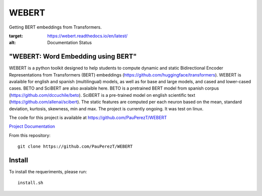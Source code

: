 ==========
WEBERT
==========

.. image:: https://github.com/PauPerezT/WEBERT/blob/master/logos/logo_web.png?raw=true

Getting BERT embeddings from Transformers.

.. image:: https://readthedocs.org/projects/webert/badge/?version=latest
:target: https://webert.readthedocs.io/en/latest/
:alt: Documentation Status

"WEBERT: Word Embedding using BERT"
^^^^^^^^^^^^^^^^^^^^^^^^^^^^^^^^^^^

WEBERT is a python toolkit designed to help students to compute dynamic and static Bidirectional Encoder Representations from Transformers (BERT) embeddings (https://github.com/huggingface/transformers). WEBERT is avalaible for english and spanish (multilingual) models, as well as for base and large models, and  cased and lower-cased cases. BETO and SciBERT are also avalaible here. BETO is a pretrained BERT model from spanish corpus (https://github.com/dccuchile/beto). SciBERT is a pre-trained model on english scientific text (https://github.com/allenai/scibert). The static features are computed per each neuron based on the mean, standard deviation, kurtosis, skewness, min and max. The project is currently ongoing.
It was test on linux.

The code for this project is available at https://github.com/PauPerezT/WEBERT

`Project Documentation <https://webert.readthedocs.io/en/latest/>`_


From this repository::

    git clone https://github.com/PauPerezT/WEBERT
    
Install
^^^^^^^

To install the requeriments, please run::

    install.sh
